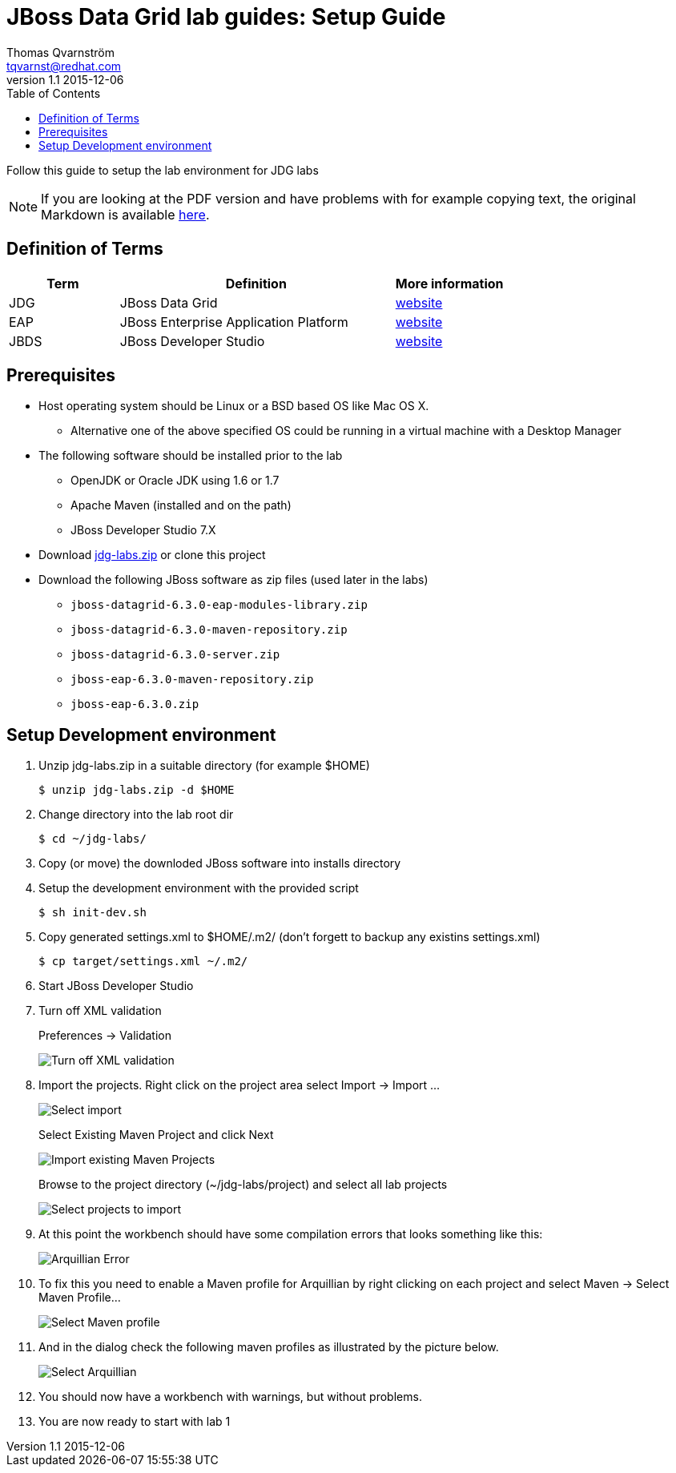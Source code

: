 :source-highlighter: coderay
:toc: right
:numbered:

JBoss Data Grid lab guides: Setup Guide
=======================================
Thomas Qvarnström <tqvarnst@redhat.com>
v1.1 2015-12-06

Follow this guide to setup the lab environment for JDG labs

NOTE: If you are looking at the PDF version and have problems with for example copying text, the original Markdown is available https://github.com/jbossdemocentral/jdg-labs/blob/master/projects/lab-guides/lab-setup-guide.adoc[here].

:numbered!:
== Definition of Terms

[cols="2,5,2", options="header"]
|===
| Term |  Definition                                 |  More information
| JDG  |  JBoss Data Grid                            |  http://www.redhat.com/en/technologies/jboss-middleware/data-grid[website]
| EAP  |  JBoss Enterprise Application Platform      |  http://www.redhat.com/en/technologies/jboss-middleware/application-platform[website]
| JBDS |  JBoss Developer Studio                     |  http://www.redhat.com/en/technologies/jboss-middleware/developer-studio[website]
|===


== Prerequisites

* Host operating system should be Linux or a BSD based OS like Mac OS X.
** Alternative one of the above specified OS could be running in a virtual machine with a Desktop Manager
* The following software should be installed prior to the lab
** OpenJDK or Oracle JDK using 1.6 or 1.7
** Apache Maven (installed and on the path)
** JBoss Developer Studio 7.X
* Download https://mojo.redhat.com/docs/DOC-987628[jdg-labs.zip] or clone this project
* Download the following JBoss software as zip files (used later in the labs)
** `jboss-datagrid-6.3.0-eap-modules-library.zip`
** `jboss-datagrid-6.3.0-maven-repository.zip`
** `jboss-datagrid-6.3.0-server.zip`
** `jboss-eap-6.3.0-maven-repository.zip`
** `jboss-eap-6.3.0.zip`

== Setup Development environment
1. Unzip jdg-labs.zip in a suitable directory (for example $HOME)
[source,bash,indent=0]
    $ unzip jdg-labs.zip -d $HOME

1. Change directory into the lab root dir
[source,bash,indent=0]
  $ cd ~/jdg-labs/

1. Copy (or move) the downloded JBoss software into installs directory
1. Setup the development environment with the provided script
[source,bash,indent=0]
  $ sh init-dev.sh

1. Copy generated settings.xml to $HOME/.m2/ (don't forgett to backup any existins settings.xml)
[source,bash,indent=0]
  $ cp target/settings.xml ~/.m2/

1. Start JBoss Developer Studio
1. Turn off XML validation
+
Preferences -> Validation
+
image::images/lab-guide-image-1.png[Turn off XML validation]

1. Import the projects. Right click on the project area select Import -> Import ...
+
image::images/lab-guide-image-2.png[Select import]
+
Select Existing Maven Project and click Next
+
image::images/lab-guide-image-3.png[Import existing Maven Projects]
+
Browse to the project directory (~/jdg-labs/project) and select all lab projects
+
image::images/lab-guide-image-4.png[Select projects to import]

1. At this point the workbench should have some compilation errors that looks something like this:
+
image::images/lab-guide-image-5.png[Arquillian Error]

1. To fix this you need to enable a Maven profile for Arquillian by right clicking on each project and select Maven -> Select Maven Profile...
+
image::images/lab-guide-image-6.png[Select Maven profile]

1. And in the dialog check the following maven profiles as illustrated by the picture below.
+
image::images/lab-guide-image-7.png[Select Arquillian]

1. You should now have a workbench with warnings, but without problems.
1. You are now ready to start with lab 1
